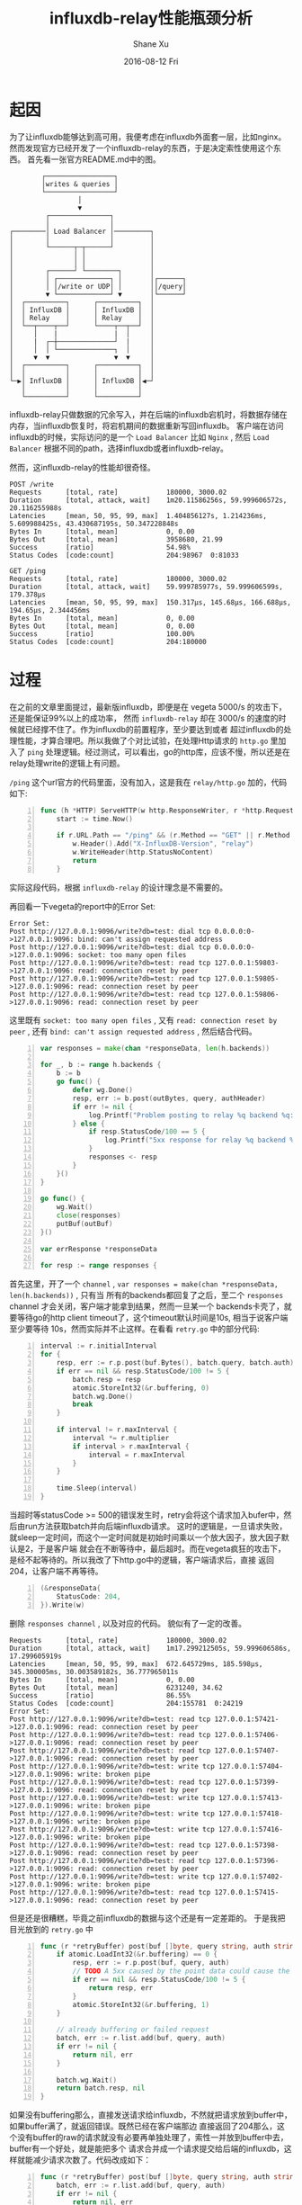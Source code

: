 #+TITLE:       influxdb-relay性能瓶颈分析
#+AUTHOR:      Shane Xu
#+EMAIL:       xusheng0711@gmail.com
#+DATE:        2016-08-12 Fri
#+URI:         /blog/%y/%m/%d/influxdb-relay-performance-bottle-neck-analysing
#+KEYWORDS:    influxdb, go
#+TAGS:        influxdb, go
#+LANGUAGE:    en
#+OPTIONS:     H:3 num:nil toc:nil \n:nil ::t |:t ^:nil -:nil f:t *:t <:t
#+DESCRIPTION: influxdb-relay性能瓶颈分析

* 起因

为了让influxdb能够达到高可用，我便考虑在influxdb外面套一层，比如nginx。然而发现官方已经开发了一个influxdb-relay的东西，于是决定索性使用这个东西。
首先看一张官方README.md中的图。
#+begin_src text
        ┌─────────────────┐                 
        │writes & queries │                 
        └─────────────────┘                 
                 │                          
                 ▼                          
         ┌───────────────┐                  
         │               │                  
┌────────│ Load Balancer │─────────┐        
│        │               │         │        
│        └──────┬─┬──────┘         │        
│               │ │                │        
│               │ │                │        
│        ┌──────┘ └────────┐       │        
│        │ ┌─────────────┐ │       │┌──────┐
│        │ │/write or UDP│ │       ││/query│
│        ▼ └─────────────┘ ▼       │└──────┘
│  ┌──────────┐      ┌──────────┐  │        
│  │ InfluxDB │      │ InfluxDB │  │        
│  │ Relay    │      │ Relay    │  │        
│  └──┬────┬──┘      └────┬──┬──┘  │        
│     │    |              |  │     │        
│     |  ┌─┼──────────────┘  |     │        
│     │  │ └──────────────┐  │     │        
│     ▼  ▼                ▼  ▼     │        
│  ┌──────────┐      ┌──────────┐  │        
│  │          │      │          │  │        
└─▶│ InfluxDB │      │ InfluxDB │◀─┘        
   │          │      │          │           
   └──────────┘      └──────────┘           
#+end_src

influxdb-relay只做数据的冗余写入，并在后端的influxdb宕机时，将数据存储在内存，当influxdb恢复时，将宕机期间的数据重新写回influxdb。
客户端在访问influxdb的时候，实际访问的是一个 =Load Balancer= 比如 =Nginx= , 然后 =Load Balancer= 根据不同的path，选择influxdb或者influxdb-relay。

然而，这influxdb-relay的性能却很奇怪。

#+begin_src text
POST /write
Requests      [total, rate]            180000, 3000.02
Duration      [total, attack, wait]    1m20.11586256s, 59.999606572s, 20.116255988s
Latencies     [mean, 50, 95, 99, max]  1.404856127s, 1.214236ms, 5.609988425s, 43.430687195s, 50.347228848s
Bytes In      [total, mean]            0, 0.00
Bytes Out     [total, mean]            3958680, 21.99
Success       [ratio]                  54.98%
Status Codes  [code:count]             204:98967  0:81033

GET /ping
Requests      [total, rate]            180000, 3000.02
Duration      [total, attack, wait]    59.999785977s, 59.999606599s, 179.378µs
Latencies     [mean, 50, 95, 99, max]  150.317µs, 145.68µs, 166.688µs, 194.65µs, 2.344456ms
Bytes In      [total, mean]            0, 0.00
Bytes Out     [total, mean]            0, 0.00
Success       [ratio]                  100.00%
Status Codes  [code:count]             204:180000
#+end_src

* 过程

在之前的文章里面提过，最新版influxdb，即便是在 vegeta 5000/s 的攻击下，还是能保证99%以上的成功率，
然而 =influxdb-relay= 却在 3000/s 的速度的时候就已经撑不住了。作为influxdb的前置程序，至少要达到或者
超过influxdb的处理性能，才算合理吧。所以我做了个对比试验，在处理Http请求的 =http.go= 里加入了
=ping= 处理逻辑。经过测试，可以看出，go的http库，应该不慢，所以还是在relay处理write的逻辑上有问题。

=/ping= 这个url官方的代码里面，没有加入，这是我在 =relay/http.go= 加的，代码如下:
#+begin_src go -n
func (h *HTTP) ServeHTTP(w http.ResponseWriter, r *http.Request) {
	start := time.Now()

	if r.URL.Path == "/ping" && (r.Method == "GET" || r.Method == "HEAD") {
		w.Header().Add("X-InfluxDB-Version", "relay")
		w.WriteHeader(http.StatusNoContent)
		return
	}
#+end_src
实际这段代码，根据 =influxdb-relay= 的设计理念是不需要的。

再回看一下vegeta的report中的Error Set:
#+begin_src text
Error Set:
Post http://127.0.0.1:9096/write?db=test: dial tcp 0.0.0.0:0->127.0.0.1:9096: bind: can't assign requested address
Post http://127.0.0.1:9096/write?db=test: dial tcp 0.0.0.0:0->127.0.0.1:9096: socket: too many open files
Post http://127.0.0.1:9096/write?db=test: read tcp 127.0.0.1:59803->127.0.0.1:9096: read: connection reset by peer
Post http://127.0.0.1:9096/write?db=test: read tcp 127.0.0.1:59805->127.0.0.1:9096: read: connection reset by peer
Post http://127.0.0.1:9096/write?db=test: read tcp 127.0.0.1:59806->127.0.0.1:9096: read: connection reset by peer
#+end_src
这里既有 =socket: too many open files= , 又有 =read: connection reset by peer= , 还有 =bind: can't assign requested address= ,
然后结合代码。
#+begin_src go -n
var responses = make(chan *responseData, len(h.backends))

for _, b := range h.backends {
	b := b
	go func() {
		defer wg.Done()
		resp, err := b.post(outBytes, query, authHeader)
		if err != nil {
			log.Printf("Problem posting to relay %q backend %q: %v", h.Name(), b.name, err)
		} else {
			if resp.StatusCode/100 == 5 {
				log.Printf("5xx response for relay %q backend %q: %v", h.Name(), b.name, resp.StatusCode)
			}
			responses <- resp
		}
	}()
}

go func() {
	wg.Wait()
	close(responses)
	putBuf(outBuf)
}()

var errResponse *responseData

for resp := range responses {
#+end_src
首先这里，开了一个 =channel= , =var responses = make(chan *responseData, len(h.backends))= , 只有当
所有的backends都回复了之后，至二个 =responses= channel 才会关闭，客户端才能拿到结果，然而一旦某一个
backends卡壳了，就要等待go的http client timeout了，这个timeout默认时间是10s, 相当于说客户端至少要等待
10s，然而实际并不止这样。在看看 =retry.go= 中的部分代码:
#+begin_src go -n
interval := r.initialInterval
for {
	resp, err := r.p.post(buf.Bytes(), batch.query, batch.auth)
	if err == nil && resp.StatusCode/100 != 5 {
		batch.resp = resp
		atomic.StoreInt32(&r.buffering, 0)
		batch.wg.Done()
		break
	}

	if interval != r.maxInterval {
		interval *= r.multiplier
		if interval > r.maxInterval {
			interval = r.maxInterval
		}
	}

	time.Sleep(interval)
}
#+end_src
当超时等statusCode >= 500的错误发生时，retry会将这个请求加入bufer中，然后由run方法获取batch并向后端influxdb请求。
这时的逻辑是，一旦请求失败，就sleep一定时间，而这个一定时间就是初始时间乘以一个放大因子，放大因子默认是2，于是客户端
就会在不断等待中，最后超时。而在vegeta疯狂的攻击下，是经不起等待的。所以我改了下http.go中的逻辑，客户端请求后，直接
返回204，让客户端不再等待。
#+begin_src go -n
(&responseData{
	StatusCode: 204,
}).Write(w)
#+end_src
删除 =responses channel= , 以及对应的代码。
貌似有了一定的改善。
#+begin_src text
Requests      [total, rate]            180000, 3000.02
Duration      [total, attack, wait]    1m17.299212505s, 59.999606586s, 17.299605919s
Latencies     [mean, 50, 95, 99, max]  672.645729ms, 185.598µs, 345.300005ms, 30.003589182s, 36.777965011s
Bytes In      [total, mean]            0, 0.00
Bytes Out     [total, mean]            6231240, 34.62
Success       [ratio]                  86.55%
Status Codes  [code:count]             204:155781  0:24219  
Error Set:
Post http://127.0.0.1:9096/write?db=test: read tcp 127.0.0.1:57421->127.0.0.1:9096: read: connection reset by peer
Post http://127.0.0.1:9096/write?db=test: read tcp 127.0.0.1:57406->127.0.0.1:9096: read: connection reset by peer
Post http://127.0.0.1:9096/write?db=test: read tcp 127.0.0.1:57407->127.0.0.1:9096: read: connection reset by peer
Post http://127.0.0.1:9096/write?db=test: write tcp 127.0.0.1:57404->127.0.0.1:9096: write: broken pipe
Post http://127.0.0.1:9096/write?db=test: read tcp 127.0.0.1:57399->127.0.0.1:9096: read: connection reset by peer
Post http://127.0.0.1:9096/write?db=test: write tcp 127.0.0.1:57413->127.0.0.1:9096: write: broken pipe
Post http://127.0.0.1:9096/write?db=test: write tcp 127.0.0.1:57418->127.0.0.1:9096: write: broken pipe
Post http://127.0.0.1:9096/write?db=test: write tcp 127.0.0.1:57416->127.0.0.1:9096: write: broken pipe
Post http://127.0.0.1:9096/write?db=test: read tcp 127.0.0.1:57398->127.0.0.1:9096: read: connection reset by peer
Post http://127.0.0.1:9096/write?db=test: read tcp 127.0.0.1:57396->127.0.0.1:9096: read: connection reset by peer
Post http://127.0.0.1:9096/write?db=test: write tcp 127.0.0.1:57402->127.0.0.1:9096: write: broken pipe
Post http://127.0.0.1:9096/write?db=test: read tcp 127.0.0.1:57415->127.0.0.1:9096: read: connection reset by peer
#+end_src

但是还是很糟糕，毕竟之前influxdb的数据与这个还是有一定差距的。
于是我把目光放到的 =retry.go= 中

#+begin_src go -n
func (r *retryBuffer) post(buf []byte, query string, auth string) (*responseData, error) {
	if atomic.LoadInt32(&r.buffering) == 0 {
		resp, err := r.p.post(buf, query, auth)
		// TODO A 5xx caused by the point data could cause the relay to buffer forever
		if err == nil && resp.StatusCode/100 != 5 {
			return resp, err
		}
		atomic.StoreInt32(&r.buffering, 1)
	}

	// already buffering or failed request
	batch, err := r.list.add(buf, query, auth)
	if err != nil {
		return nil, err
	}

	batch.wg.Wait()
	return batch.resp, nil
}
#+end_src

如果没有buffering那么，直接发送请求给influxdb，不然就把请求放到buffer中，如果buffer满了，就返回错误。既然已经在客户端那边
直接返回了204那么，这个没有buffer的raw的请求就没有必要再单独处理了，索性一并放到buffer中去，buffer有一个好处，就是能把多个
请求合并成一个请求提交给后端的influxdb，这样就能减少请求次数了。代码改成如下：

#+begin_src go -n
func (r *retryBuffer) post(buf []byte, query string, auth string) (*responseData, error) {
	batch, err := r.list.add(buf, query, auth)
	if err != nil {
		return nil, err
	}

	batch.wg.Wait()
	return batch.resp, nil
}
#+end_src

用2000/s速度测试，结果如下：

#+begin_src text
Requests      [total, rate]            120000, 2000.02
Duration      [total, attack, wait]    1m0.000271382s, 59.999499926s, 771.456µs
Latencies     [mean, 50, 95, 99, max]  304.395µs, 259.447µs, 460.682µs, 1.044402ms, 42.391318ms
Bytes In      [total, mean]            0, 0.00
Bytes Out     [total, mean]            4800000, 40.00
Success       [ratio]                  100.00%
Status Codes  [code:count]             204:120000  
Error Set:
#+end_src

其实我没法用更快的速度测试，如果是3000/s，那么就会出下面的问题。

#+begin_src text
2016/08/13 17:52:22 starting relays...
2016/08/13 17:52:22 Starting HTTP relay "example-http" on 127.0.0.1:9096
panic: runtime error: invalid memory address or nil pointer dereference
[signal 0xb code=0x1 addr=0x0 pc=0x837d8]

goroutine 38179 [running]:
panic(0x370fc0, 0xc820014200)
	/Users/shane/.gvm/gos/go1.6.2/src/runtime/panic.go:481 +0x3e6
github.com/influxdata/influxdb-relay/relay.(*retryBuffer).post(0xc820010b90, 0xc8202de254, 0x3c, 0x40, 0xc820393700, 0x7, 0x0, 0x0, 0xc82002d500, 0x0, ...)
	/Users/shane/Documents/gosrc/influxdb-relay/src/github.com/influxdata/influxdb-relay/relay/retry.go:56 +0x118
github.com/influxdata/influxdb-relay/relay.(*HTTP).ServeHTTP.func1(0xc820393710, 0xc8200c9ce0, 0xc8202de254, 0x3c, 0x40, 0xc820393700, 0x7, 0x0, 0x0, 0xc820022280)
	/Users/shane/Documents/gosrc/influxdb-relay/src/github.com/influxdata/influxdb-relay/relay/http.go:210 +0xe8
created by github.com/influxdata/influxdb-relay/relay.(*HTTP).ServeHTTP
	/Users/shane/Documents/gosrc/influxdb-relay/src/github.com/influxdata/influxdb-relay/relay/http.go:218 +0xce6
#+end_src

这块地方正是我修改的代码，而出错的那行是这样的:

#+begin_src go -n
batch.wg.Wait()
#+end_src

=invalid memory address or nil= , 我在这行代码前面加几行。

#+begin_src go -n
if batch == nil {
	log.Print("batch is nil")
}
batch.wg.Wait()
#+end_src

果然打出了日志
#+begin_src log
2016/08/13 18:06:28 batch is nil
#+end_src

这个错误很有意思了，batch是通过 =bufferList= 的 =add= 方法得到，并且在方法的末尾，有空值检查。
#+begin_src go -n
if *cur == nil {
	// new tail element
	*cur = newBatch(buf, query, auth)
} else {
	// append to current batch
	b := *cur
	b.size += len(buf)
	b.bufs = append(b.bufs, buf)
}

l.cond.L.Unlock()
return *cur, nil
#+end_src

首先要排除，我的修改有没有问题，把代码回退，用2000/s的速度测试。但是很不幸，这个速度会让influxdb-relay直接挂起，所以索性把 =http.go= 请求influxdb的代码改了。

#+begin_src go -n
func (b *simplePoster) post(buf []byte, query string, auth string) (*responseData, error) {
	time.Sleep(time.Microsecond * time.Duration(rand.Intn(400)))
	if auth == "hello" {
		return &responseData{
			StatusCode: 204,
		}, nil
	} else {
		return &responseData{
			StatusCode: 502,
		}, nil
	}
}
#+end_src

这里要模拟一个场景：第一次请求的时候均失败，在run方法请求的时候均成功，time.Sleep模拟请求耗时。为了甄别请求的调用者，这里在auth这个参数上做了点文章。所以要修改下 =retry.go=
中的 =run= 方法的调用，把 ="hello"= 作为参数传递给 =SimplePoster.post= 方法。

#+begin_src go -n
for {
	resp, err := r.p.post(buf.Bytes(), batch.query, "hello")
	if err == nil && resp.StatusCode/100 != 5 {
#+end_src

然后用2000/s的速度测试，果然出问题了。
#+begin_src text
2016/08/14 09:11:40 starting relays...
2016/08/14 09:11:40 Starting HTTP relay "example-http" on 127.0.0.1:9096
panic: runtime error: invalid memory address or nil pointer dereference
[signal 0xb code=0x1 addr=0x0 pc=0x83463]

goroutine 77131 [running]:
panic(0x370cc0, 0xc820014200)
	/Users/shane/.gvm/gos/go1.6.2/src/runtime/panic.go:481 +0x3e6
github.com/influxdata/influxdb-relay/relay.(*retryBuffer).post(0xc820010b90, 0xc820164000, 0x3c, 0x200, 0xc8205efbb0, 0x7, 0x0, 0x0, 0xc82002c000, 0x0, ...)
	/Users/shane/Documents/gosrc/influxdb-relay/src/github.com/influxdata/influxdb-relay/relay/retry.go:66 +0x273
github.com/influxdata/influxdb-relay/relay.(*HTTP).ServeHTTP.func1(0xc8205efbc0, 0xc8200d5d00, 0xc820164000, 0x3c, 0x200, 0xc8205efbb0, 0x7, 0x0, 0x0, 0xc820022280)
	/Users/shane/Documents/gosrc/influxdb-relay/src/github.com/influxdata/influxdb-relay/relay/http.go:211 +0xe8
created by github.com/influxdata/influxdb-relay/relay.(*HTTP).ServeHTTP
	/Users/shane/Documents/gosrc/influxdb-relay/src/github.com/influxdata/influxdb-relay/relay/http.go:219 +0xce6
#+end_src

然后把用来模拟http请求耗时的time.Sleep去掉，异常又不发生了。以我这三脚猫的go语言功底，一时间难以发现错误的原因，但是直觉很重要。我在 =BufferList.add= 的 =l.cond.L.Unlock= 
后面加了一个 =time.Sleep= , 情况会怎样呢。

#+begin_src go -n
func (l *bufferList) add(buf []byte, query string, auth string) (*batch, error) {

  // ...

	l.cond.L.Unlock()
	time.Sleep(time.Microsecond * time.Duration(rand.Intn(100)))
	return *cur, nil
}
#+end_src

启动之后，一请求就把报错。
经过一番仔细思考，我得出一个结论。 =BufferList.add= 方法返回了执行 =Batch= 的指针，而 =Unlock= 之后， =BufferList.pop= 方法就会改变 =BufferList= 中数据的，这时候post方法中，获取的地址指向的 =Batch= 
已经被 =pop= 方法改变，很可能已经是nil，所以就报错了。知道了原因修改起来就相对容易了，把 =Unlock= 调用置后，在 =return= 之后，也就是 =post= 方法中获取到值之后，再 =Unlock= 。

#+begin_src go -n
func (l *bufferList) add(buf []byte, query string, auth string) (*batch, error) {

  // ...

	defer l.cond.L.Unlock()
	return *cur, nil
}
#+end_src

测试之后果然没有再出现之前的错误了。

回到之前的故事。我把所有的请求都扔到了 =BufferList= 中，这样由于发送速度相对较快，那么必然出现请求合并的场景，这样减少请求次数，增加influxdb的稳定性。
但是当Buffer满的时候，这种情况在请求速度大于消费速度(比如influxdb宕机)的情况下就会发生。如果按照之前的逻辑，那么客户端是不知道自己的这次请求因为 =BufferList= 
满了，而没有成功。为了解决这个问题，我把 =http.go= 中用来处理response的代码，加回来，并修改了 =retry.go= 中的 =post= 方法。

#+begin_src go -n
func (r *retryBuffer) post(buf []byte, query string, auth string) (*responseData, error) {
	pb := getBuf()
	pb.Write(buf)
	batch, err := r.list.add(pb.Bytes(), query, auth)
	if err != nil {
		putBuf(pb)
		return nil, err
	}

	go func() {
		batch.wg.Wait()
		putBuf(pb)
	}()

	return &responseData{
		StatusCode: 204,
	}, nil
}
#+end_src

下面分别是 vegeta 在3000/s, 5000/s, 10000/s的测试结果

#+begin_src text
Requests      [total, rate]            180000, 3000.02
Duration      [total, attack, wait]    59.999890163s, 59.999606586s, 283.577µs
Latencies     [mean, 50, 95, 99, max]  290.602µs, 232.224µs, 402.502µs, 1.371521ms, 16.056569ms
Bytes In      [total, mean]            0, 0.00
Bytes Out     [total, mean]            7200000, 40.00
Success       [ratio]                  100.00%
Status Codes  [code:count]             204:180000  
Error Set:

> select count(value) from cpu
name: cpu
---------
time    count
0       180000


Requests      [total, rate]            300000, 5000.02
Duration      [total, attack, wait]    1m0.000013963s, 59.999799896s, 214.067µs
Latencies     [mean, 50, 95, 99, max]  258.591µs, 191.622µs, 350.592µs, 1.479882ms, 14.940625ms
Bytes In      [total, mean]            0, 0.00
Bytes Out     [total, mean]            12000000, 40.00
Success       [ratio]                  100.00%
Status Codes  [code:count]             204:300000  
Error Set:

> select count(value) from cpu
name: cpu
---------
time    count
0       299997


Requests      [total, rate]            600000, 10000.02
Duration      [total, attack, wait]    1m0.000158017s, 59.999899912s, 258.105µs
Latencies     [mean, 50, 95, 99, max]  329.228µs, 185.111µs, 745.028µs, 4.522189ms, 18.195853ms
Bytes In      [total, mean]            0, 0.00
Bytes Out     [total, mean]            24000000, 40.00
Success       [ratio]                  100.00%
Status Codes  [code:count]             204:600000  
Error Set:

> select count(value) from cpu
name: cpu
---------
time    count
0       599989
#+end_src

裸的influxdb承受不了vegeta 6000/s以上的攻击，而现在套了influxdb-relay之后就能承受10000/s+的攻击了，虽然真实场景可能更为复杂，
尤其是读和写都会发生的情况，单从上面的实验可以看出修改版的influxdb-relay已经基本能满足需求了。

